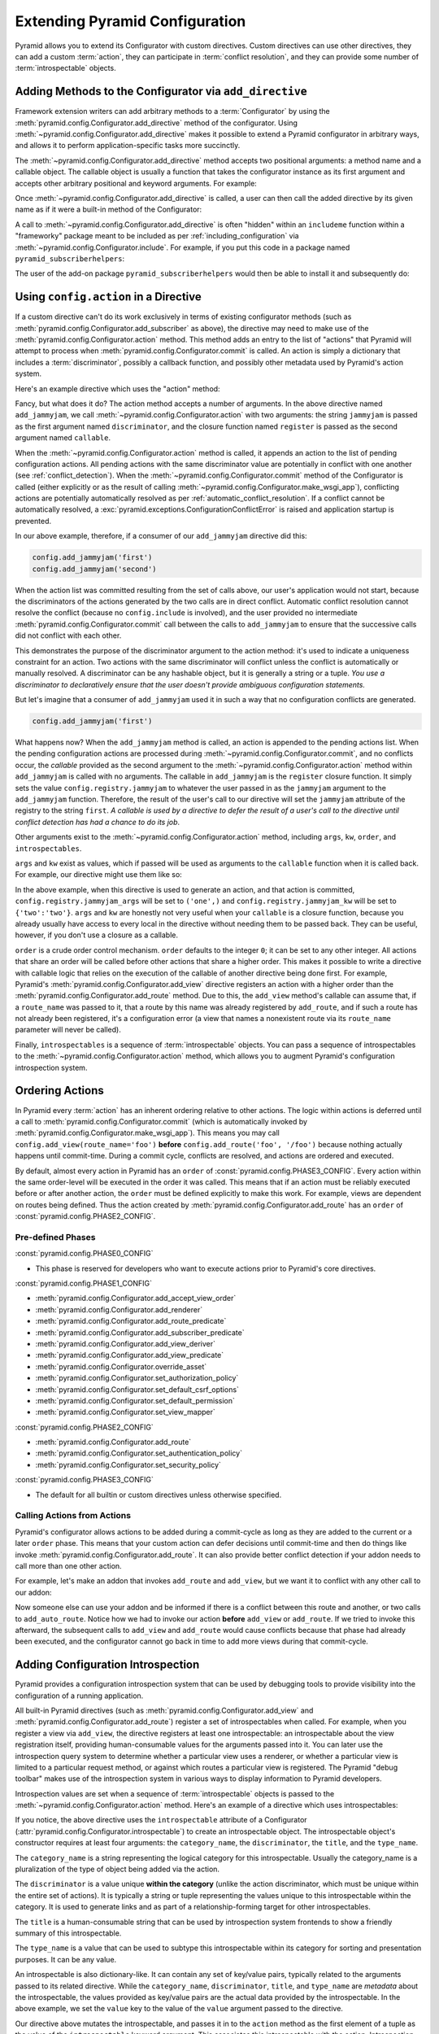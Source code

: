 .. index::
   single: extending configuration

.. _extconfig_narr:

Extending Pyramid Configuration
===============================

Pyramid allows you to extend its Configurator with custom directives.  Custom
directives can use other directives, they can add a custom :term:`action`, they
can participate in :term:`conflict resolution`, and they can provide some
number of :term:`introspectable` objects.

.. index::
   single: add_directive
   pair: configurator; adding directives

.. _add_directive:

Adding Methods to the Configurator via ``add_directive``
--------------------------------------------------------

Framework extension writers can add arbitrary methods to a :term:`Configurator`
by using the :meth:`pyramid.config.Configurator.add_directive` method of the
configurator. Using :meth:`~pyramid.config.Configurator.add_directive` makes it
possible to extend a Pyramid configurator in arbitrary ways, and allows it to
perform application-specific tasks more succinctly.

The :meth:`~pyramid.config.Configurator.add_directive` method accepts two
positional arguments: a method name and a callable object.  The callable object
is usually a function that takes the configurator instance as its first
argument and accepts other arbitrary positional and keyword arguments. For
example:

.. code-block:: python
    :linenos:

    from pyramid.events import NewRequest
    from pyramid.config import Configurator

    def add_newrequest_subscriber(config, subscriber):
        config.add_subscriber(subscriber, NewRequest)

    if __name__ == '__main__':
        config = Configurator()
        config.add_directive('add_newrequest_subscriber',
                             add_newrequest_subscriber)

Once :meth:`~pyramid.config.Configurator.add_directive` is called, a user can
then call the added directive by its given name as if it were a built-in method
of the Configurator:

.. code-block:: python
    :linenos:

    def mysubscriber(event):
        print(event.request)

    config.add_newrequest_subscriber(mysubscriber)

A call to :meth:`~pyramid.config.Configurator.add_directive` is often "hidden"
within an ``includeme`` function within a "frameworky" package meant to be
included as per :ref:`including_configuration` via
:meth:`~pyramid.config.Configurator.include`.  For example, if you put this
code in a package named ``pyramid_subscriberhelpers``:

.. code-block:: python
    :linenos:

    def includeme(config):
        config.add_directive('add_newrequest_subscriber',
                             add_newrequest_subscriber)

The user of the add-on package ``pyramid_subscriberhelpers`` would then be able
to install it and subsequently do:

.. code-block:: python
    :linenos:

    def mysubscriber(event):
        print(event.request)

    from pyramid.config import Configurator
    config = Configurator()
    config.include('pyramid_subscriberhelpers')
    config.add_newrequest_subscriber(mysubscriber)

Using ``config.action`` in a Directive
--------------------------------------

If a custom directive can't do its work exclusively in terms of existing
configurator methods (such as
:meth:`pyramid.config.Configurator.add_subscriber` as above), the directive may
need to make use of the :meth:`pyramid.config.Configurator.action` method. This
method adds an entry to the list of "actions" that Pyramid will attempt to
process when :meth:`pyramid.config.Configurator.commit` is called. An action is
simply a dictionary that includes a :term:`discriminator`, possibly a callback
function, and possibly other metadata used by Pyramid's action system.

Here's an example directive which uses the "action" method:

.. code-block:: python
    :linenos:

    def add_jammyjam(config, jammyjam):
        def register():
            config.registry.jammyjam = jammyjam
        config.action('jammyjam', register)

    if __name__ == '__main__':
        config = Configurator()
        config.add_directive('add_jammyjam', add_jammyjam)

Fancy, but what does it do?  The action method accepts a number of arguments.
In the above directive named ``add_jammyjam``, we call
:meth:`~pyramid.config.Configurator.action` with two arguments: the string
``jammyjam`` is passed as the first argument named ``discriminator``, and the
closure function named ``register`` is passed as the second argument named
``callable``.

When the :meth:`~pyramid.config.Configurator.action` method is called, it
appends an action to the list of pending configuration actions.  All pending
actions with the same discriminator value are potentially in conflict with one
another (see :ref:`conflict_detection`).  When the
:meth:`~pyramid.config.Configurator.commit` method of the Configurator is
called (either explicitly or as the result of calling
:meth:`~pyramid.config.Configurator.make_wsgi_app`), conflicting actions are
potentially automatically resolved as per :ref:`automatic_conflict_resolution`.
If a conflict cannot be automatically resolved, a
:exc:`pyramid.exceptions.ConfigurationConflictError` is raised and application
startup is prevented.

In our above example, therefore, if a consumer of our ``add_jammyjam``
directive did this:

.. code-block:: python

    config.add_jammyjam('first')
    config.add_jammyjam('second')

When the action list was committed resulting from the set of calls above, our
user's application would not start, because the discriminators of the actions
generated by the two calls are in direct conflict.  Automatic conflict
resolution cannot resolve the conflict (because no ``config.include`` is
involved), and the user provided no intermediate
:meth:`pyramid.config.Configurator.commit` call between the calls to
``add_jammyjam`` to ensure that the successive calls did not conflict with each
other.

This demonstrates the purpose of the discriminator argument to the action
method: it's used to indicate a uniqueness constraint for an action.  Two
actions with the same discriminator will conflict unless the conflict is
automatically or manually resolved. A discriminator can be any hashable object,
but it is generally a string or a tuple.  *You use a discriminator to
declaratively ensure that the user doesn't provide ambiguous configuration
statements.*

But let's imagine that a consumer of ``add_jammyjam`` used it in such a way
that no configuration conflicts are generated.

.. code-block:: python

    config.add_jammyjam('first')

What happens now?  When the ``add_jammyjam`` method is called, an action is
appended to the pending actions list.  When the pending configuration actions
are processed during :meth:`~pyramid.config.Configurator.commit`, and no
conflicts occur, the *callable* provided as the second argument to the
:meth:`~pyramid.config.Configurator.action` method within ``add_jammyjam`` is
called with no arguments.  The callable in ``add_jammyjam`` is the ``register``
closure function.  It simply sets the value ``config.registry.jammyjam`` to
whatever the user passed in as the ``jammyjam`` argument to the
``add_jammyjam`` function.  Therefore, the result of the user's call to our
directive will set the ``jammyjam`` attribute of the registry to the string
``first``.  *A callable is used by a directive to defer the result of a user's
call to the directive until conflict detection has had a chance to do its job*.

Other arguments exist to the :meth:`~pyramid.config.Configurator.action`
method, including ``args``, ``kw``, ``order``, and ``introspectables``.

``args`` and ``kw`` exist as values, which if passed will be used as arguments
to the ``callable`` function when it is called back.  For example, our
directive might use them like so:

.. code-block:: python
    :linenos:

    def add_jammyjam(config, jammyjam):
        def register(*arg, **kw):
            config.registry.jammyjam_args = arg
            config.registry.jammyjam_kw = kw
            config.registry.jammyjam = jammyjam
        config.action('jammyjam', register, args=('one',), kw={'two':'two'})

In the above example, when this directive is used to generate an action, and
that action is committed, ``config.registry.jammyjam_args`` will be set to
``('one',)`` and ``config.registry.jammyjam_kw`` will be set to
``{'two':'two'}``.  ``args`` and ``kw`` are honestly not very useful when your
``callable`` is a closure function, because you already usually have access to
every local in the directive without needing them to be passed back.  They can
be useful, however, if you don't use a closure as a callable.

``order`` is a crude order control mechanism.  ``order`` defaults to the
integer ``0``; it can be set to any other integer.  All actions that share an
order will be called before other actions that share a higher order.  This
makes it possible to write a directive with callable logic that relies on the
execution of the callable of another directive being done first.  For example,
Pyramid's :meth:`pyramid.config.Configurator.add_view` directive registers an
action with a higher order than the
:meth:`pyramid.config.Configurator.add_route` method.  Due to this, the
``add_view`` method's callable can assume that, if a ``route_name`` was passed
to it, that a route by this name was already registered by ``add_route``, and
if such a route has not already been registered, it's a configuration error (a
view that names a nonexistent route via its ``route_name`` parameter will never
be called).

.. versionchanged:: 1.6
  As of Pyramid 1.6 it is possible for one action to invoke another. See
  :ref:`ordering_actions` for more information.

Finally, ``introspectables`` is a sequence of :term:`introspectable` objects.
You can pass a sequence of introspectables to the
:meth:`~pyramid.config.Configurator.action` method, which allows you to augment
Pyramid's configuration introspection system.

.. _ordering_actions:

Ordering Actions
----------------

In Pyramid every :term:`action` has an inherent ordering relative to other
actions. The logic within actions is deferred until a call to
:meth:`pyramid.config.Configurator.commit` (which is automatically invoked by
:meth:`pyramid.config.Configurator.make_wsgi_app`). This means you may call
``config.add_view(route_name='foo')`` **before** ``config.add_route('foo',
'/foo')`` because nothing actually happens until commit-time. During a commit
cycle, conflicts are resolved, and actions are ordered and executed.

By default, almost every action in Pyramid has an ``order`` of
:const:`pyramid.config.PHASE3_CONFIG`. Every action within the same order-level
will be executed in the order it was called. This means that if an action must
be reliably executed before or after another action, the ``order`` must be
defined explicitly to make this work. For example, views are dependent on
routes being defined. Thus the action created by
:meth:`pyramid.config.Configurator.add_route` has an ``order`` of
:const:`pyramid.config.PHASE2_CONFIG`.

Pre-defined Phases
~~~~~~~~~~~~~~~~~~

:const:`pyramid.config.PHASE0_CONFIG`

- This phase is reserved for developers who want to execute actions prior to
  Pyramid's core directives.

:const:`pyramid.config.PHASE1_CONFIG`

- :meth:`pyramid.config.Configurator.add_accept_view_order`
- :meth:`pyramid.config.Configurator.add_renderer`
- :meth:`pyramid.config.Configurator.add_route_predicate`
- :meth:`pyramid.config.Configurator.add_subscriber_predicate`
- :meth:`pyramid.config.Configurator.add_view_deriver`
- :meth:`pyramid.config.Configurator.add_view_predicate`
- :meth:`pyramid.config.Configurator.override_asset`
- :meth:`pyramid.config.Configurator.set_authorization_policy`
- :meth:`pyramid.config.Configurator.set_default_csrf_options`
- :meth:`pyramid.config.Configurator.set_default_permission`
- :meth:`pyramid.config.Configurator.set_view_mapper`

:const:`pyramid.config.PHASE2_CONFIG`

- :meth:`pyramid.config.Configurator.add_route`
- :meth:`pyramid.config.Configurator.set_authentication_policy`
- :meth:`pyramid.config.Configurator.set_security_policy`

:const:`pyramid.config.PHASE3_CONFIG`

- The default for all builtin or custom directives unless otherwise specified.

Calling Actions from Actions
~~~~~~~~~~~~~~~~~~~~~~~~~~~~

.. versionadded:: 1.6

Pyramid's configurator allows actions to be added during a commit-cycle as long
as they are added to the current or a later ``order`` phase. This means that
your custom action can defer decisions until commit-time and then do things
like invoke :meth:`pyramid.config.Configurator.add_route`. It can also provide
better conflict detection if your addon needs to call more than one other
action.

For example, let's make an addon that invokes ``add_route`` and ``add_view``,
but we want it to conflict with any other call to our addon:

.. code-block:: python
    :linenos:

    from pyramid.config import PHASE0_CONFIG

    def includeme(config):
        config.add_directive('add_auto_route', add_auto_route)

    def add_auto_route(config, name, view):
        def register():
            config.add_view(route_name=name, view=view)
            config.add_route(name, '/' + name)
        config.action(('auto route', name), register, order=PHASE0_CONFIG)

Now someone else can use your addon and be informed if there is a conflict
between this route and another, or two calls to ``add_auto_route``. Notice how
we had to invoke our action **before** ``add_view`` or ``add_route``. If we
tried to invoke this afterward, the subsequent calls to ``add_view`` and
``add_route`` would cause conflicts because that phase had already been
executed, and the configurator cannot go back in time to add more views during
that commit-cycle.

.. code-block:: python
    :linenos:

    from pyramid.config import Configurator

    def main(global_config, **settings):
        config = Configurator()
        config.include('auto_route_addon')
        config.add_auto_route('foo', my_view)

    def my_view(request):
        return request.response

.. _introspection:

Adding Configuration Introspection
----------------------------------

.. versionadded:: 1.3

Pyramid provides a configuration introspection system that can be used by
debugging tools to provide visibility into the configuration of a running
application.

All built-in Pyramid directives (such as
:meth:`pyramid.config.Configurator.add_view` and
:meth:`pyramid.config.Configurator.add_route`) register a set of
introspectables when called.  For example, when you register a view via
``add_view``, the directive registers at least one introspectable: an
introspectable about the view registration itself, providing human-consumable
values for the arguments passed into it.  You can later use the introspection
query system to determine whether a particular view uses a renderer, or whether
a particular view is limited to a particular request method, or against which
routes a particular view is registered.  The Pyramid "debug toolbar" makes use
of the introspection system in various ways to display information to Pyramid
developers.

Introspection values are set when a sequence of :term:`introspectable` objects
is passed to the :meth:`~pyramid.config.Configurator.action` method. Here's an
example of a directive which uses introspectables:

.. code-block:: python
    :linenos:

    def add_jammyjam(config, value):
        def register():
            config.registry.jammyjam = value
        intr = config.introspectable(category_name='jammyjams',
                                     discriminator='jammyjam',
                                     title='a jammyjam',
                                     type_name=None)
        intr['value'] = value
        config.action('jammyjam', register, introspectables=(intr,))

    if __name__ == '__main__':
        config = Configurator()
        config.add_directive('add_jammyjam', add_jammyjam)

If you notice, the above directive uses the ``introspectable`` attribute of a
Configurator (:attr:`pyramid.config.Configurator.introspectable`) to create an
introspectable object.  The introspectable object's constructor requires at
least four arguments: the ``category_name``, the ``discriminator``, the
``title``, and the ``type_name``.

The ``category_name`` is a string representing the logical category for this
introspectable.  Usually the category_name is a pluralization of the type of
object being added via the action.

The ``discriminator`` is a value unique **within the category** (unlike the
action discriminator, which must be unique within the entire set of actions).
It is typically a string or tuple representing the values unique to this
introspectable within the category.  It is used to generate links and as part
of a relationship-forming target for other introspectables.

The ``title`` is a human-consumable string that can be used by introspection
system frontends to show a friendly summary of this introspectable.

The ``type_name`` is a value that can be used to subtype this introspectable
within its category for sorting and presentation purposes.  It can be any
value.

An introspectable is also dictionary-like.  It can contain any set of key/value
pairs, typically related to the arguments passed to its related directive.
While the ``category_name``, ``discriminator``, ``title``, and ``type_name``
are *metadata* about the introspectable, the values provided as key/value pairs
are the actual data provided by the introspectable.  In the above example, we
set the ``value`` key to the value of the ``value`` argument passed to the
directive.

Our directive above mutates the introspectable, and passes it in to the
``action`` method as the first element of a tuple as the value of the
``introspectable`` keyword argument.  This associates this introspectable with
the action.  Introspection tools will then display this introspectable in their
index.

Introspectable Relationships
~~~~~~~~~~~~~~~~~~~~~~~~~~~~

Two introspectables may have relationships between each other.

.. code-block:: python
    :linenos:

    def add_jammyjam(config, value, template):
        def register():
            config.registry.jammyjam = (value, template)
        intr = config.introspectable(category_name='jammyjams',
                                     discriminator='jammyjam',
                                     title='a jammyjam',
                                     type_name=None)
        intr['value'] = value
        tmpl_intr = config.introspectable(category_name='jammyjam templates',
                                          discriminator=template,
                                          title=template,
                                          type_name=None)
        tmpl_intr['value'] = template
        intr.relate('jammyjam templates', template)
        config.action('jammyjam', register, introspectables=(intr, tmpl_intr))

    if __name__ == '__main__':
        config = Configurator()
        config.add_directive('add_jammyjam', add_jammyjam)

In the above example, the ``add_jammyjam`` directive registers two
introspectables: the first is related to the ``value`` passed to the directive,
and the second is related to the ``template`` passed to the directive. If you
believe a concept within a directive is important enough to have its own
introspectable, you can cause the same directive to register more than one
introspectable, registering one introspectable for the "main idea" and another
for a related concept.

The call to ``intr.relate`` above
(:meth:`pyramid.interfaces.IIntrospectable.relate`) is passed two arguments: a
category name and a directive.  The example above effectively indicates that
the directive wishes to form a relationship between the ``intr`` introspectable
and the ``tmpl_intr`` introspectable; the arguments passed to ``relate`` are
the category name and discriminator of the ``tmpl_intr`` introspectable.

Relationships need not be made between two introspectables created by the same
directive.  Instead a relationship can be formed between an introspectable
created in one directive and another introspectable created in another by
calling ``relate`` on either side with the other directive's category name and
discriminator.  An error will be raised at configuration commit time if you
attempt to relate an introspectable with another nonexistent introspectable,
however.

Introspectable relationships will show up in frontend system renderings of
introspection values.  For example, if a view registration names a route name,
the introspectable related to the view callable will show a reference to the
route to which it relates and vice versa.
